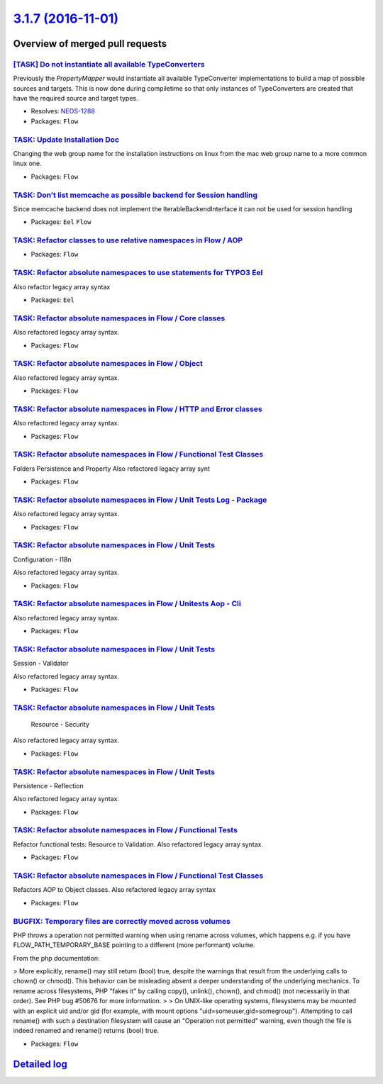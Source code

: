 `3.1.7 (2016-11-01) <https://github.com/neos/flow-development-collection/releases/tag/3.1.7>`_
==============================================================================================

Overview of merged pull requests
~~~~~~~~~~~~~~~~~~~~~~~~~~~~~~~~

`[TASK] Do not instantiate all available TypeConverters <https://github.com/neos/flow-development-collection/pull/3>`_
----------------------------------------------------------------------------------------------------------------------

Previously the `PropertyMapper` would instantiate all
available TypeConverter implementations to build a map of possible
sources and targets. This is now done during compiletime so that
only instances of TypeConverters are created that have the required
source and target types.

* Resolves: `NEOS-1288 <https://jira.neos.io/browse/NEOS-1288>`_
* Packages: ``Flow``

`TASK: Update Installation Doc <https://github.com/neos/flow-development-collection/pull/643>`_
-----------------------------------------------------------------------------------------------

Changing the web group name for the installation instructions on linux from the mac web group name to a more common linux one.

* Packages: ``Flow``

`TASK: Don’t list memcache as possible backend for Session handling <https://github.com/neos/flow-development-collection/pull/675>`_
--------------------------------------------------------------------------------------------------------------------------------------

Since memcache backend does not implement the IterableBackendInterface it can not be used for session handling

* Packages: ``Eel`` ``Flow``

`TASK: Refactor classes to use relative namespaces in Flow / AOP <https://github.com/neos/flow-development-collection/pull/465>`_
---------------------------------------------------------------------------------------------------------------------------------

* Packages: ``Flow``

`TASK: Refactor absolute namespaces to use statements for TYPO3 Eel <https://github.com/neos/flow-development-collection/pull/464>`_
------------------------------------------------------------------------------------------------------------------------------------

Also refactor legacy array syntax

* Packages: ``Eel``

`TASK: Refactor absolute namespaces in Flow / Core classes <https://github.com/neos/flow-development-collection/pull/475>`_
---------------------------------------------------------------------------------------------------------------------------

Also refactored legacy array syntax.

* Packages: ``Flow``

`TASK: Refactor absolute namespaces in Flow / Object <https://github.com/neos/flow-development-collection/pull/483>`_
---------------------------------------------------------------------------------------------------------------------

Also refactored legacy array syntax.

* Packages: ``Flow``

`TASK: Refactor absolute namespaces in Flow / HTTP and Error classes <https://github.com/neos/flow-development-collection/pull/476>`_
-------------------------------------------------------------------------------------------------------------------------------------

Also refactored legacy array syntax.

* Packages: ``Flow``

`TASK: Refactor absolute namespaces in Flow / Functional Test Classes <https://github.com/neos/flow-development-collection/pull/497>`_
--------------------------------------------------------------------------------------------------------------------------------------

Folders Persistence and Property
Also refactored legacy array synt

* Packages: ``Flow``

`TASK: Refactor absolute namespaces in Flow / Unit Tests Log - Package <https://github.com/neos/flow-development-collection/pull/507>`_
---------------------------------------------------------------------------------------------------------------------------------------

Also refactored legacy array syntax.

* Packages: ``Flow``

`TASK: Refactor absolute namespaces in Flow / Unit Tests <https://github.com/neos/flow-development-collection/pull/511>`_
-------------------------------------------------------------------------------------------------------------------------

Configuration - I18n

Also refactored legacy array syntax.

* Packages: ``Flow``

`TASK: Refactor absolute namespaces in Flow / Unitests Aop - Cli <https://github.com/neos/flow-development-collection/pull/510>`_
---------------------------------------------------------------------------------------------------------------------------------

Also refactored legacy array syntax.

* Packages: ``Flow``

`TASK: Refactor absolute namespaces in Flow / Unit Tests <https://github.com/neos/flow-development-collection/pull/509>`_
-------------------------------------------------------------------------------------------------------------------------

Session - Validator

Also refactored legacy array syntax.

* Packages: ``Flow``

`TASK: Refactor absolute namespaces in Flow / Unit Tests <https://github.com/neos/flow-development-collection/pull/508>`_
-------------------------------------------------------------------------------------------------------------------------

 Resource - Security

Also refactored legacy array syntax.

* Packages: ``Flow``

`TASK: Refactor absolute namespaces in Flow / Unit Tests <https://github.com/neos/flow-development-collection/pull/506>`_
-------------------------------------------------------------------------------------------------------------------------

Persistence - Reflection

Also refactored legacy array syntax.

* Packages: ``Flow``

`TASK: Refactor absolute namespaces in Flow / Functional Tests <https://github.com/neos/flow-development-collection/pull/501>`_
-------------------------------------------------------------------------------------------------------------------------------

Refactor functional tests: Resource to Validation.
Also refactored legacy array syntax.

* Packages: ``Flow``

`TASK: Refactor absolute namespaces in Flow / Functional Test Classes <https://github.com/neos/flow-development-collection/pull/495>`_
--------------------------------------------------------------------------------------------------------------------------------------

Refactors AOP to Object classes.
Also refactored legacy array syntax

* Packages: ``Flow``

`BUGFIX: Temporary files are correctly moved across volumes <https://github.com/neos/flow-development-collection/pull/502>`_
----------------------------------------------------------------------------------------------------------------------------

PHP throws a operation not permitted warning when using rename across
volumes, which happens e.g. if you have FLOW_PATH_TEMPORARY_BASE pointing
to a different (more performant) volume.

From the php documentation:

> More explicitly, rename() may still return (bool) true, despite the warnings that result from the underlying calls to chown() or chmod(). This behavior can be misleading absent a deeper understanding of the underlying mechanics. To rename across filesystems, PHP "fakes it" by calling copy(), unlink(), chown(), and chmod() (not necessarily in that order). See PHP bug #50676 for more information.
> 
> On UNIX-like operating systems, filesystems may be mounted with an explicit uid and/or gid (for example, with mount options "uid=someuser,gid=somegroup"). Attempting to call rename() with such a destination filesystem will cause an "Operation not permitted" warning, even though the file is indeed renamed and rename() returns (bool) true.

* Packages: ``Flow``

`Detailed log <https://github.com/neos/flow-development-collection/compare/3.1.6...3.1.7>`_
~~~~~~~~~~~~~~~~~~~~~~~~~~~~~~~~~~~~~~~~~~~~~~~~~~~~~~~~~~~~~~~~~~~~~~~~~~~~~~~~~~~~~~~~~~~
